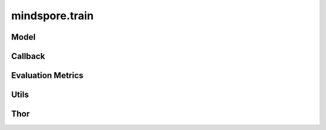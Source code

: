 mindspore.train
===============

Model
-----

.. autosummary::
    :toctree: train
    :nosignatures:
    :template: classtemplate.rst

    mindspore.train.Model

Callback
--------

.. autosummary::
    :toctree: train
    :nosignatures:
    :template: classtemplate.rst

    mindspore.train.BackupAndRestore
    mindspore.train.Callback
    mindspore.train.CheckpointConfig
    mindspore.train.EarlyStopping
    mindspore.train.History
    mindspore.train.LambdaCallback
    mindspore.train.LearningRateScheduler
    mindspore.train.LossMonitor
    mindspore.train.ModelCheckpoint
    mindspore.train.OnRequestExit
    mindspore.train.ReduceLROnPlateau
    mindspore.train.RunContext
    mindspore.train.TimeMonitor

Evaluation Metrics
------------------

.. msplatformautosummary::
    :toctree: train
    :nosignatures:
    :template: classtemplate.rst

    mindspore.train.Accuracy
    mindspore.train.BleuScore
    mindspore.train.ConfusionMatrix
    mindspore.train.ConfusionMatrixMetric
    mindspore.train.CosineSimilarity
    mindspore.train.Dice
    mindspore.train.F1
    mindspore.train.Fbeta
    mindspore.train.HausdorffDistance
    mindspore.train.Loss
    mindspore.train.MAE
    mindspore.train.MeanSurfaceDistance
    mindspore.train.Metric
    mindspore.train.MSE
    mindspore.train.OcclusionSensitivity
    mindspore.train.Perplexity
    mindspore.train.Precision
    mindspore.train.Recall
    mindspore.train.ROC
    mindspore.train.RootMeanSquareDistance
    mindspore.train.Top1CategoricalAccuracy
    mindspore.train.Top5CategoricalAccuracy
    mindspore.train.TopKCategoricalAccuracy

Utils
-----

.. msplatformautosummary::
    :toctree: train
    :nosignatures:
    :template: classtemplate.rst

    mindspore.train.auc
    mindspore.train.get_metric_fn
    mindspore.train.names
    mindspore.train.rearrange_inputs

Thor
---------------

.. autosummary::
    :toctree: train
    :nosignatures:
    :template: classtemplate.rst

    mindspore.train.ConvertModelUtils
    mindspore.train.ConvertNetUtils
